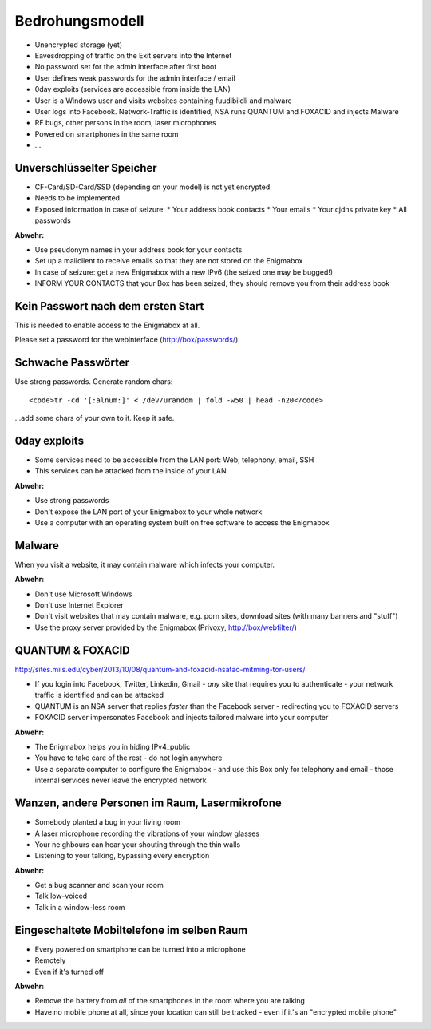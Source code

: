 ================
Bedrohungsmodell
================

* Unencrypted storage (yet)
* Eavesdropping of traffic on the Exit servers into the Internet
* No password set for the admin interface after first boot
* User defines weak passwords for the admin interface / email
* 0day exploits (services are accessible from inside the LAN)
* User is a Windows user and visits websites containing fuudibildli and malware
* User logs into Facebook. Network-Traffic is identified, NSA runs QUANTUM and FOXACID and injects Malware
* RF bugs, other persons in the room, laser microphones
* Powered on smartphones in the same room
* ...

**************************
Unverschlüsselter Speicher
**************************

* CF-Card/SD-Card/SSD (depending on your model) is not yet encrypted
* Needs to be implemented
* Exposed information in case of seizure:
  * Your address book contacts
  * Your emails
  * Your cjdns private key
  * All passwords

**Abwehr:**

* Use pseudonym names in your address book for your contacts
* Set up a mailclient to receive emails so that they are not stored on the Enigmabox
* In case of seizure: get a new Enigmabox with a new IPv6 (the seized one may be bugged!)
* INFORM YOUR CONTACTS that your Box has been seized, they should remove you from their address book

***********************************
Kein Passwort nach dem ersten Start
***********************************

This is needed to enable access to the Enigmabox at all.

Please set a password for the webinterface (http://box/passwords/).

*******************
Schwache Passwörter
*******************

Use strong passwords. Generate random chars::

    <code>tr -cd '[:alnum:]' < /dev/urandom | fold -w50 | head -n20</code>

...add some chars of your own to it. Keep it safe.

*************
0day exploits
*************

* Some services need to be accessible from the LAN port: Web, telephony, email, SSH
* This services can be attacked from the inside of your LAN

**Abwehr:**

* Use strong passwords
* Don't expose the LAN port of your Enigmabox to your whole network
* Use a computer with an operating system built on free software to access the Enigmabox

*******
Malware
*******

When you visit a website, it may contain malware which infects your computer.

**Abwehr:**

* Don't use Microsoft Windows
* Don't use Internet Explorer
* Don't visit websites that may contain malware, e.g. porn sites, download sites (with many banners and "stuff")
* Use the proxy server provided by the Enigmabox (Privoxy, http://box/webfilter/)

*****************
QUANTUM & FOXACID
*****************

http://sites.miis.edu/cyber/2013/10/08/quantum-and-foxacid-nsatao-mitming-tor-users/

* If you login into Facebook, Twitter, Linkedin, Gmail - *any* site that requires you to authenticate - your network traffic is identified and can be attacked
* QUANTUM is an NSA server that replies *faster* than the Facebook server - redirecting you to FOXACID servers
* FOXACID server impersonates Facebook and injects tailored malware into your computer

.. image:: images/image-583940-galleryv9-bsyq.jpg

**Abwehr:**

* The Enigmabox helps you in hiding IPv4_public
* You have to take care of the rest - do not login anywhere
* Use a separate computer to configure the Enigmabox - and use this Box only for telephony and email - those internal services never leave the encrypted network

***********************************************
Wanzen, andere Personen im Raum, Lasermikrofone
***********************************************

* Somebody planted a bug in your living room
* A laser microphone recording the vibrations of your window glasses
* Your neighbours can hear your shouting through the thin walls
* Listening to your talking, bypassing every encryption

.. image:: images/las_mic2_306x241.jpg

**Abwehr:**

* Get a bug scanner and scan your room
* Talk low-voiced
* Talk in a window-less room

*******************************************
Eingeschaltete Mobiltelefone im selben Raum
*******************************************

* Every powered on smartphone can be turned into a microphone
* Remotely
* Even if it's turned off

**Abwehr:**

.. image:: images/remove-battery.jpg

* Remove the battery from *all* of the smartphones in the room where you are talking
* Have no mobile phone at all, since your location can still be tracked - even if it's an "encrypted mobile phone"

